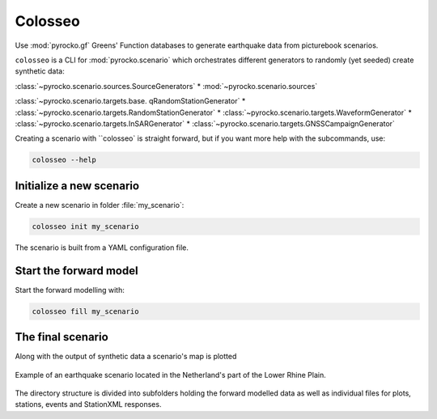 Colosseo
========

.. highlight:: sh

Use :mod:`pyrocko.gf` Greens' Function databases to generate earthquake data from picturebook scenarios.

``colosseo`` is a CLI for :mod:`pyrocko.scenario` which orchestrates different generators to randomly (yet seeded) create synthetic data:

:class:`~pyrocko.scenario.sources.SourceGenerators`
* :mod:`~pyrocko.scenario.sources`

:class:`~pyrocko.scenario.targets.base. qRandomStationGenerator`
* :class:`~pyrocko.scenario.targets.RandomStationGenerator`
* :class:`~pyrocko.scenario.targets.WaveformGenerator`
* :class:`~pyrocko.scenario.targets.InSARGenerator`
* :class:`~pyrocko.scenario.targets.GNSSCampaignGenerator`

Creating a scenario with ``colosseo` is straight forward, but if you want more help with the subcommands, use:

.. code-block :: sh

    colosseo --help


Initialize a new scenario
--------------------------

Create a new scenario in folder :file:`my_scenario`:

.. code-block :: sh

    colosseo init my_scenario


The scenario is built from a YAML configuration file.

.. code-block:: yaml
    :caption: Example scenario configuration file

    --- !pf.scenario.ScenarioGenerator
    avoid_water: true
    center_lat: 52
    center_lon: 5.4
    radius: 90000.0
    ntries: 500
    target_generators:
    - !pf.scenario.RandomStationGenerator
      avoid_water: true
      ntries: 500
      nstations: 8
    - !pf.scenario.WaveformGenerator
      avoid_water: true
      ntries: 500
      station_generator: !pf.scenario.RandomStationGenerator
        avoid_water: true
        ntries: 500
        nstations: 10
      noise_generator: !pf.scenario.WhiteNoiseGenerator
        scale: 1.0e-06
      store_id: crust2_m5_hardtop_8Hz_fine
      seismogram_quantity: displacement
      vmin_cut: 2000.0
      vmax_cut: 8000.0
      fmin: 0.01
    - !pf.scenario.InSARGenerator
      avoid_water: true
      ntries: 500
      store_id: ak135_static
      inclination: 98.2
      apogee: 693000.0
      swath_width: 20000.0
      track_length: 15000.0
      incident_angle: 29.1
      resolution: [250, 250]
      mask_water: true
      noise_generator: !pf.scenario.AtmosphericNoiseGenerator
        amplitude: 1.0
    - !pf.scenario.GNSSCampaignGenerator
      avoid_water: true
      ntries: 500
      station_generator: !pf.scenario.RandomStationGenerator
        avoid_water: true
        ntries: 500
        nstations: 10
      noise_generator: !pf.scenario.GPSNoiseGenerator
        measurement_duarion_days: 2.0
      store_id: ak135_static
    source_generator: !pf.scenario.DCSourceGenerator
      ntries: 500
      avoid_water: false
      nevents: 2
      radius: 1000
      time_min: 2017-01-01 00:00:00
      time_max: 2017-01-03 00:00:00
      magnitude_min: 4.0
      magnitude_max: 7.0
      depth_min: 5000.0
      depth_max: 10000.0



Start the forward model
---------------------------

Start the forward modelling with:

.. code-block:: sh

    colosseo fill my_scenario


The final scenario
-------------------

Along with the output of synthetic data a scenario's map is plotted

.. figure :: /static/scenario_map.png
  :scale: 80%
  :align: center
  :alt: Synthetic scenario map

  Example of an earthquake scenario located in the Netherland's part of the Lower Rhine Plain.


The directory structure is divided into subfolders holding the forward modelled data as well as individual files for plots, stations, events and StationXML responses.

.. code-block :: text
    :caption: Green's function store directory structure

    my_scenario/         # this directory hosts the scenario
    |-- scenario.yml     # general settings
    |-- waveforms/       # generated waveforms
    |-- insar/           # Kite InSAR scenes
    |-- map.pdf          # GMT map of the scenario
